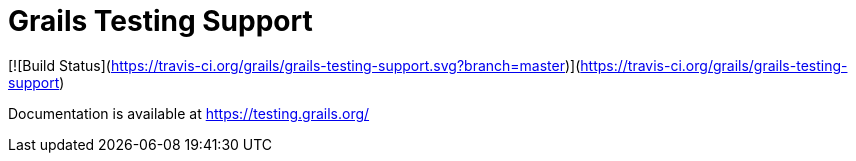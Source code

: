 # Grails Testing Support

[![Build Status](https://travis-ci.org/grails/grails-testing-support.svg?branch=master)](https://travis-ci.org/grails/grails-testing-support)

Documentation is available at link:https://testing.grails.org[https://testing.grails.org/]
